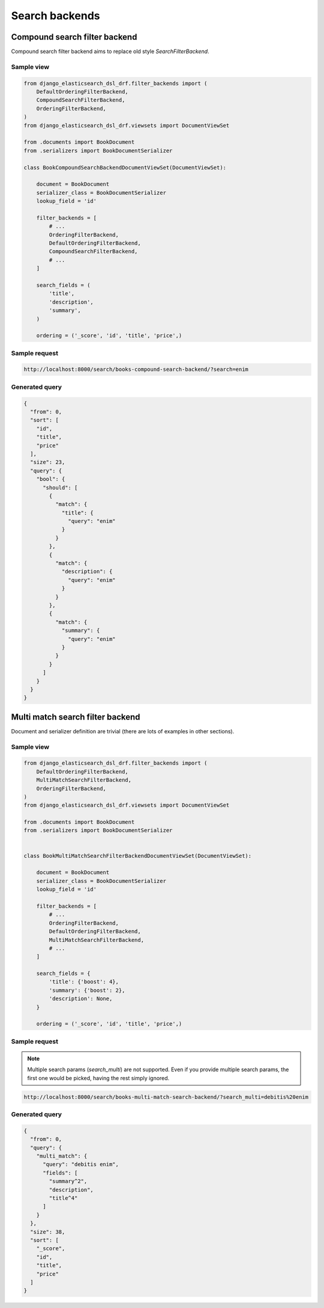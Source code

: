===============
Search backends
===============
Compound search filter backend
------------------------------
Compound search filter backend aims to replace old style `SearchFilterBackend`.

Sample view
~~~~~~~~~~~

.. code-block:: python

    from django_elasticsearch_dsl_drf.filter_backends import (
        DefaultOrderingFilterBackend,
        CompoundSearchFilterBackend,
        OrderingFilterBackend,
    )
    from django_elasticsearch_dsl_drf.viewsets import DocumentViewSet

    from .documents import BookDocument
    from .serializers import BookDocumentSerializer

    class BookCompoundSearchBackendDocumentViewSet(DocumentViewSet):

        document = BookDocument
        serializer_class = BookDocumentSerializer
        lookup_field = 'id'

        filter_backends = [
            # ...
            OrderingFilterBackend,
            DefaultOrderingFilterBackend,
            CompoundSearchFilterBackend,
            # ...
        ]

        search_fields = (
            'title',
            'description',
            'summary',
        )

        ordering = ('_score', 'id', 'title', 'price',)

Sample request
~~~~~~~~~~~~~~

.. code-block:: text

    http://localhost:8000/search/books-compound-search-backend/?search=enim

Generated query
~~~~~~~~~~~~~~~

.. code-block:: javascript

    {
      "from": 0,
      "sort": [
        "id",
        "title",
        "price"
      ],
      "size": 23,
      "query": {
        "bool": {
          "should": [
            {
              "match": {
                "title": {
                  "query": "enim"
                }
              }
            },
            {
              "match": {
                "description": {
                  "query": "enim"
                }
              }
            },
            {
              "match": {
                "summary": {
                  "query": "enim"
                }
              }
            }
          ]
        }
      }
    }

Multi match search filter backend
---------------------------------
Document and serializer definition are trivial (there are lots of examples
in other sections).

Sample view
~~~~~~~~~~~

.. code-block:: python

    from django_elasticsearch_dsl_drf.filter_backends import (
        DefaultOrderingFilterBackend,
        MultiMatchSearchFilterBackend,
        OrderingFilterBackend,
    )
    from django_elasticsearch_dsl_drf.viewsets import DocumentViewSet

    from .documents import BookDocument
    from .serializers import BookDocumentSerializer


    class BookMultiMatchSearchFilterBackendDocumentViewSet(DocumentViewSet):

        document = BookDocument
        serializer_class = BookDocumentSerializer
        lookup_field = 'id'

        filter_backends = [
            # ...
            OrderingFilterBackend,
            DefaultOrderingFilterBackend,
            MultiMatchSearchFilterBackend,
            # ...
        ]

        search_fields = {
            'title': {'boost': 4},
            'summary': {'boost': 2},
            'description': None,
        }

        ordering = ('_score', 'id', 'title', 'price',)

Sample request
~~~~~~~~~~~~~~
.. note::

    Multiple search params (`search_multi`) are not supported. Even if you
    provide multiple search params, the first one would be picked, having
    the rest simply ignored.

.. code-block:: text

    http://localhost:8000/search/books-multi-match-search-backend/?search_multi=debitis%20enim

Generated query
~~~~~~~~~~~~~~~

.. code-block:: javascript

    {
      "from": 0,
      "query": {
        "multi_match": {
          "query": "debitis enim",
          "fields": [
            "summary^2",
            "description",
            "title^4"
          ]
        }
      },
      "size": 38,
      "sort": [
        "_score",
        "id",
        "title",
        "price"
      ]
    }
